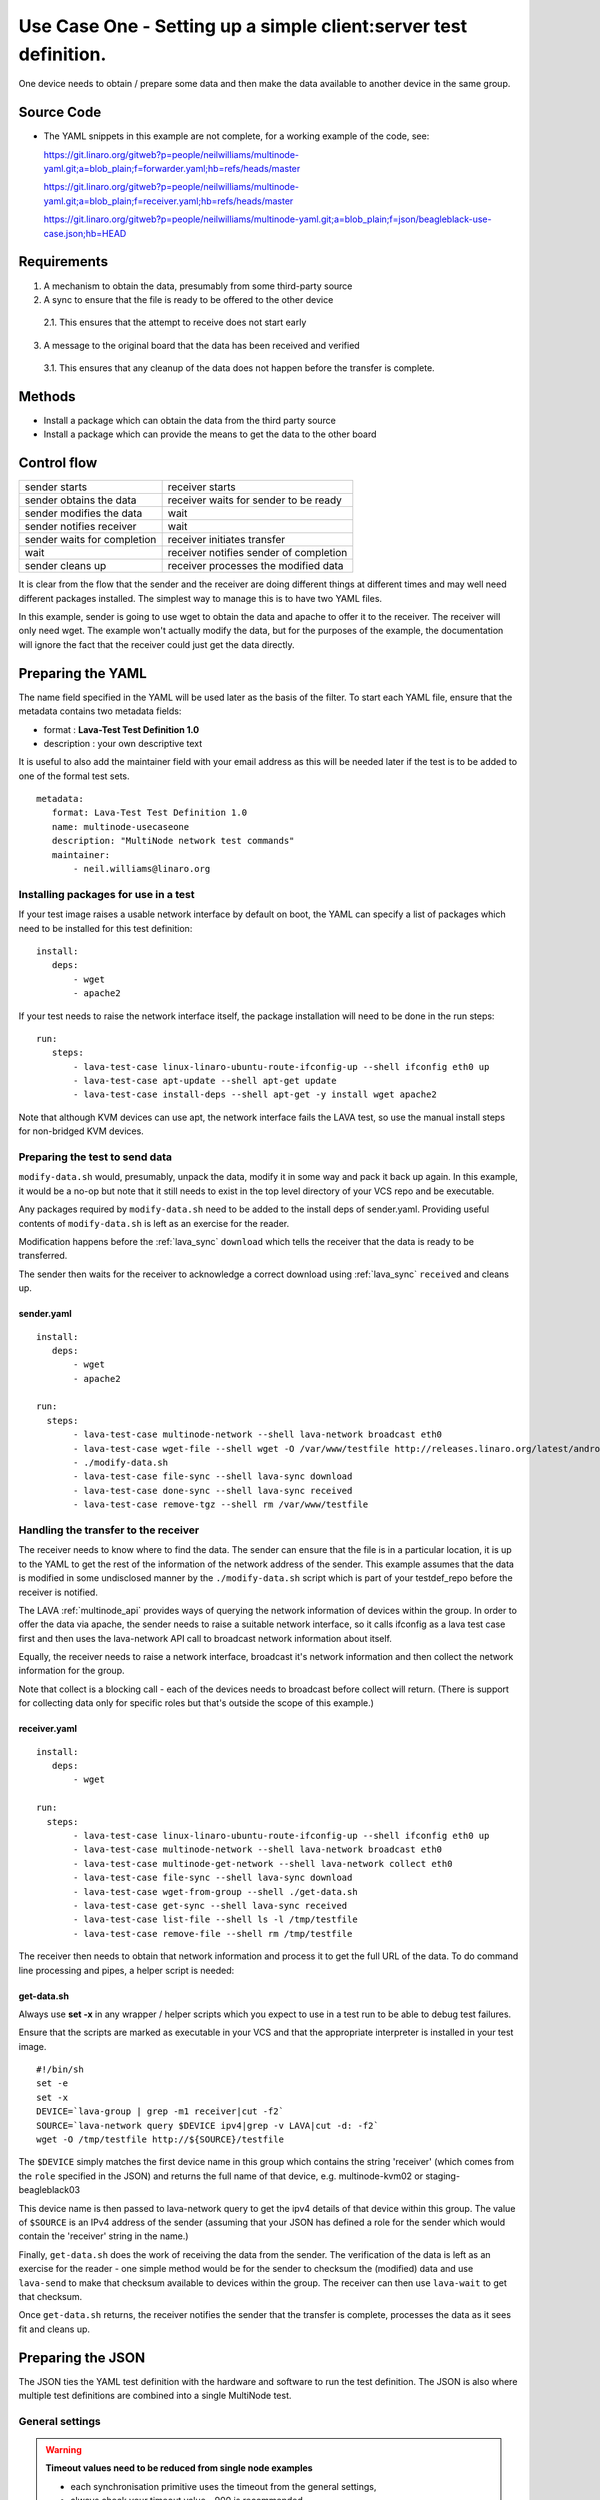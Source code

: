 .. _use_case_one:

Use Case One - Setting up a simple client:server test definition.
*****************************************************************

One device needs to obtain / prepare some data and then make the data
available to another device in the same group.

Source Code
===========

* The YAML snippets in this example are not complete, for a working example of the code, see:

  https://git.linaro.org/gitweb?p=people/neilwilliams/multinode-yaml.git;a=blob_plain;f=forwarder.yaml;hb=refs/heads/master

  https://git.linaro.org/gitweb?p=people/neilwilliams/multinode-yaml.git;a=blob_plain;f=receiver.yaml;hb=refs/heads/master

  https://git.linaro.org/gitweb?p=people/neilwilliams/multinode-yaml.git;a=blob_plain;f=json/beagleblack-use-case.json;hb=HEAD

Requirements
============

1. A mechanism to obtain the data, presumably from some third-party source
2. A sync to ensure that the file is ready to be offered to the other device

 2.1. This ensures that the attempt to receive does not start early

3. A message to the original board that the data has been received and verified

 3.1. This ensures that any cleanup of the data does not happen before the transfer is complete.

Methods
=======

* Install a package which can obtain the data from the third party source
* Install a package which can provide the means to get the data to the other board

Control flow
============

+------------------------------+----------------------------------------+
|sender starts                 | receiver starts                        |
+------------------------------+----------------------------------------+
|sender obtains the data       | receiver waits for sender to be ready  |
+------------------------------+----------------------------------------+
|sender modifies the data      | wait                                   |
+------------------------------+----------------------------------------+
|sender notifies receiver      | wait                                   |
+------------------------------+----------------------------------------+
|sender waits for completion   | receiver initiates transfer            |
+------------------------------+----------------------------------------+
|wait                          | receiver notifies sender of completion |
+------------------------------+----------------------------------------+
|sender cleans up              | receiver processes the modified data   |
+------------------------------+----------------------------------------+

It is clear from the flow that the sender and the receiver are doing
different things at different times and may well need different packages
installed. The simplest way to manage this is to have two YAML files.

In this example, sender is going to use wget to obtain the data and
apache to offer it to the receiver. The receiver will only need wget.
The example won't actually modify the data, but for the purposes of the
example, the documentation will ignore the fact that the receiver could
just get the data directly.

Preparing the YAML
==================

The name field specified in the YAML will be used later as the basis
of the filter. To start each YAML file, ensure that the metadata contains
two metadata fields:

* format : **Lava-Test Test Definition 1.0**
* description : your own descriptive text

It is useful to also add the maintainer field with your email address
as this will be needed later if the test is to be added to one of the
formal test sets.

::

 metadata:
    format: Lava-Test Test Definition 1.0
    name: multinode-usecaseone
    description: "MultiNode network test commands"
    maintainer:
        - neil.williams@linaro.org

Installing packages for use in a test
-------------------------------------

If your test image raises a usable network interface by default on boot,
the YAML can specify a list of packages which need to be installed for
this test definition:

::

 install:
    deps:
        - wget
        - apache2

If your test needs to raise the network interface itself, the package
installation will need to be done in the run steps::

 run:
    steps:
        - lava-test-case linux-linaro-ubuntu-route-ifconfig-up --shell ifconfig eth0 up
        - lava-test-case apt-update --shell apt-get update
        - lava-test-case install-deps --shell apt-get -y install wget apache2

Note that although KVM devices can use apt, the network interface fails
the LAVA test, so use the manual install steps for non-bridged KVM devices.

Preparing the test to send data
-------------------------------

``modify-data.sh`` would, presumably, unpack the data, modify it in
some way and pack it back up again. In this example, it would be a no-op
but note that it still needs to exist in the top level directory of your
VCS repo and be executable.

Any packages required by ``modify-data.sh`` need to be added to the install
deps of sender.yaml. Providing useful contents of ``modify-data.sh`` is
left as an exercise for the reader.

Modification happens before the :ref:`lava_sync` ``download`` which tells the
receiver that the data is ready to be transferred.

The sender then waits for the receiver to acknowledge a correct download
using :ref:`lava_sync` ``received`` and cleans up.

sender.yaml
^^^^^^^^^^^

::

 install:
    deps:
        - wget
        - apache2

 run:
   steps:
        - lava-test-case multinode-network --shell lava-network broadcast eth0
        - lava-test-case wget-file --shell wget -O /var/www/testfile http://releases.linaro.org/latest/android/arndale/userdata.tar.bz2
        - ./modify-data.sh
        - lava-test-case file-sync --shell lava-sync download
        - lava-test-case done-sync --shell lava-sync received
        - lava-test-case remove-tgz --shell rm /var/www/testfile

Handling the transfer to the receiver
-------------------------------------

The receiver needs to know where to find the data. The sender can ensure that the
file is in a particular location, it is up to the YAML to get the rest of the
information of the network address of the sender. This example assumes that the
data is modified in some undisclosed manner by the ``./modify-data.sh``
script which is part of your testdef_repo before the receiver is notified.

The LAVA :ref:`multinode_api` provides ways of querying the network information of devices
within the group. In order to offer the data via apache, the sender needs to
raise a suitable network interface, so it calls ifconfig as a lava test case
first and then uses the lava-network API call to broadcast network information
about itself.

Equally, the receiver needs to raise a network interface, broadcast
it's network information and then collect the network information for
the group.

Note that collect is a blocking call - each of the devices needs to
broadcast before collect will return. (There is support for collecting
data only for specific roles but that's outside the scope of this example.)

receiver.yaml
^^^^^^^^^^^^^

::

 install:
    deps:
        - wget

 run:
   steps:
        - lava-test-case linux-linaro-ubuntu-route-ifconfig-up --shell ifconfig eth0 up
        - lava-test-case multinode-network --shell lava-network broadcast eth0
        - lava-test-case multinode-get-network --shell lava-network collect eth0
        - lava-test-case file-sync --shell lava-sync download
        - lava-test-case wget-from-group --shell ./get-data.sh
        - lava-test-case get-sync --shell lava-sync received
        - lava-test-case list-file --shell ls -l /tmp/testfile
        - lava-test-case remove-file --shell rm /tmp/testfile


The receiver then needs to obtain that network information and process
it to get the full URL of the data. To do command line processing and
pipes, a helper script is needed:

get-data.sh
^^^^^^^^^^^

Always use **set -x** in any wrapper / helper scripts which you expect
to use in a test run to be able to debug test failures.

Ensure that the scripts are marked as executable in your VCS and
that the appropriate interpreter is installed in your test image.

::

 #!/bin/sh
 set -e
 set -x
 DEVICE=`lava-group | grep -m1 receiver|cut -f2`
 SOURCE=`lava-network query $DEVICE ipv4|grep -v LAVA|cut -d: -f2`
 wget -O /tmp/testfile http://${SOURCE}/testfile


The ``$DEVICE`` simply matches the first device name in this group
which contains the string 'receiver' (which comes from the ``role``
specified in the JSON) and returns the full name of that device,
e.g. multinode-kvm02 or staging-beagleblack03

This device name is then passed to lava-network query to get the ipv4
details of that device within this group. The value of ``$SOURCE``
is an IPv4 address of the sender (assuming that your JSON has defined a
role for the sender which would contain the 'receiver' string in the name.)

Finally, ``get-data.sh`` does the work of receiving the data from
the sender. The verification of the data is left as an exercise for
the reader - one simple method would be for the sender to checksum the
(modified) data and use ``lava-send`` to make that checksum available
to devices within the group. The receiver can then use ``lava-wait``
to get that checksum.

Once ``get-data.sh`` returns, the receiver notifies the sender that
the transfer is complete, processes the data as it sees fit and cleans up.

Preparing the JSON
===================

The JSON ties the YAML test definition with the hardware and software to
run the test definition. The JSON is also where multiple test
definitions are combined into a single MultiNode test.

General settings
----------------

.. warning:: **Timeout values need to be reduced from single node examples**

 - each synchronisation primitive uses the timeout from the general settings,
 - always check your timeout value - 900 is recommended.

::

 {
    "health_check": false,
    "logging_level": "DEBUG",
    "timeout": 900,
    "job_name": "client-server test",
 }


device_group
^^^^^^^^^^^^

The device_group collates the device-types and the role of each device
type in the group along with the number of boards to allocate to each
role.

If count is larger than one, enough devices will be allocated to match
the count and all such devices will have the same role and use the same
commands and the same actions. (The job will be rejected if there are
not enough devices available to satisfy the count.)

::

 {
    "device_group": [
        {
            "role": "sender",
            "count": 1,
            "device_type": "beaglebone-black",
            "tags": [
                "use-case-one"
            ]
        },
        {
            "role": "receiver",
            "count": 1,
            "device_type": "kvm",
            "tags": [
                "use-case-one"
            ]
        }
    ],
 }


actions
-------

When mixing different device_types in one group, the images to deploy
will probably vary, so use the role parameter to determine which image
gets used on which board(s).

deploy_linaro_image
^^^^^^^^^^^^^^^^^^^

::

 {
    "actions": [
        {
            "command": "deploy_linaro_image",
            "parameters": {
                "image": "http://images.validation.linaro.org/kvm-debian-wheezy.img.gz",
                "role": "receiver"
            }
        },
        {
            "command": "deploy_linaro_image",
            "parameters": {
                "image": "http://linaro-gateway/beaglebone/beaglebone_20130625-379.img.gz",
                "role": "sender"
            }
        }
 }


lava_test_shell
^^^^^^^^^^^^^^^

If specific actions should only be used for particular roles, add a role
field to the parameters of the action.

If any action has no role specified, it will be actioned for all roles.

For Use Case One, we have a different YAML file for each role, so
we have two lava_test_shell commands.

::

 {
        {
            "command": "lava_test_shell",
            "parameters": {
                "testdef_repos": [
                    {
                        "git-repo": "git://git.linaro.org/people/neilwilliams/multinode-yaml.git",
                        "testdef": "forwarder.yaml"
                    }
                ],
                "role": "sender"
            }
        },
        {
            "command": "lava_test_shell",
            "parameters": {
                "testdef_repos": [
                    {
                        "git-repo": "git://git.linaro.org/people/neilwilliams/multinode-yaml.git",
                        "testdef": "receiver.yaml"
                    }
                ],
                "role": "receiver"
            }
        }
 }


submit_results
^^^^^^^^^^^^^^

The results for the entire group get aggregated into a single result
bundle. Ensure that the bundle stream exists on the specified server
and that you have permission to add to that stream.

::

 {
        {
            "command": "submit_results_on_host",
            "parameters": {
                "stream": "/anonymous/use-cases/",
                "server": "http://validation.linaro.org/RPC2/"
            }
        }
 }

Prepare a filter for the results
================================

Now decide how you are going to analyse the results of tests using
this definition, using the name of the test definition specified in
the YAML metadata.

Unique names versus shared names
--------------------------------

Each YAML file can have a different name or the name can be shared amongst
many YAML files at which point those files form one test definition, irrespective
of what each YAML file actually does. Sharing the name means that the results
of the test definition always show up under the same test name. Whilst this
can be useful, be aware that if you subsequently re-use one of the YAML files
sharing a name in a test which does not use the other YAML files sharing
the same name, there will be gaps in your data. When the filter is later
used to prepare a graph, these gaps can make it look as if the test
failed for a period of time when it was simply that the not all of the
tests in the shared test definition were run.

A single filter can combine the results of multiple tests, so it is
generally more flexible to have a unique name in each YAML file and
combine the tests in the filters.

If you use a unique test definition name for every YAML file, ensure that
each name is descriptive and relevant so that you can pick the right test
definition from the list of all tests when preparing the filter. If you
share test definition names, you will have a shorter list to search.

Filters also allow results to be split by the device type and, in
Multi-Node, by the role. Each of these parameters is defined by the JSON,
not the YAML, so care is required when designing your filters to cover
all uses of the test definition without hiding the data in a set of
unrelated results.

Create a filter
---------------

To create or modify filters (and the graphs which can be based on them)
you will need appropriate permissions on the LAVA instance to which are
you submitting your JSON.

On the website for the instance running the tests, click on Dashboard
and Filters. If you have permissions, there will be a link entitled
*Add new filter...*.

The filter name should include most of the data about what this filter
is intended to do, without whitespace. This name will be preserved through
to the name of the graph based on this filter and can be changed later if
necessary. Choose whether to make the filter public and select the bundle
stream(s) to add into the filter.

If the filter is to aggregate all results for a test across all
devices and all roles, simply leave the *Attributes* empty. Otherwise,
*Add a required attribute* and start typing to see the available fields.

To filter by a particular device_type, choose **target.device_type**.

To filter by a particular role (Multi-Node only), choose **role**.

Click *Add a test* to get the list of test definition names for which
results are available.

Within a test definition, a filter can also select only particular test
cases. In this Use Case, for example, the filter could choose only the
``multinode-network``, ``multinode-get-network`` or ``file-sync``
test cases. Continue to add tests and/or test cases - the more tests
and/or test cases are added to the filter, the fewer results will
match.

Click the *Preview* button to apply the filter to the current set of
results **without saving the filter**.

In the preview, if there are columns with no data or rows with no data
for specific columns, these will show up as missing data in the filter
and in graphs based on this filter. This is an indication that you need
to refine either the filter or the test definitions to get a cohesive
set of results.

If you are happy with the filter, click on save.

The suggested filter for this use case would simply have a suitable name,
no required attributes and a single test defined - using a shared name
specified in each of the YAML files.

::

 Bundle streams     /anonymous/instance-manager/
 Test cases         multinode-network 	any

Prepare a graph based on the filter
===================================

A graph needs an image and the image needs to be part of an image set to
be visible in the dashboard image reports. Currently, these steps need
to be done by an admin for the instance concerned.

Once the image exists and it has been added to an image set, changes in
the filter will be reflected in the graph without the need for
administrator changes.

Each graph is the result of a single image which itself is basde on a
single filter. Multiple images are collated into image sets.

Summary
=======

The full version of this use case are available:

http://git.linaro.org/gitweb?p=people/neilwilliams/multinode-yaml.git;a=blob_plain;f=json/kvm-beagleblack-group.json;hb=HEAD

Example test results are visible here:

http://multinode.validation.linaro.org/dashboard/image-reports/kvm-multinode

http://multinode.validation.linaro.org/dashboard/streams/anonymous/instance-manager/bundles/da117e83d7b137930f98d44b8989dbe0f0c827a4/

This example uses a kvm device as the receiver only because the test environment
did not have a bridged configuration, so the internal networking of the kvm meant
that although the KVM could connect to the beaglebone-black, the beaglebone-black
could not connect to the kvm.

https://git.linaro.org/gitweb?p=people/neilwilliams/multinode-yaml.git;a=blob_plain;f=json/beagleblack-use-case.json;hb=HEAD

https://staging.validation.linaro.org/dashboard/image-reports/beagleblack-usecase

https://staging.validation.linaro.org/dashboard/streams/anonymous/codehelp/bundles/cf4eb9e0022232e97aaec2737b3cd436cd37ab14/

This example uses two beaglebone-black devices.
